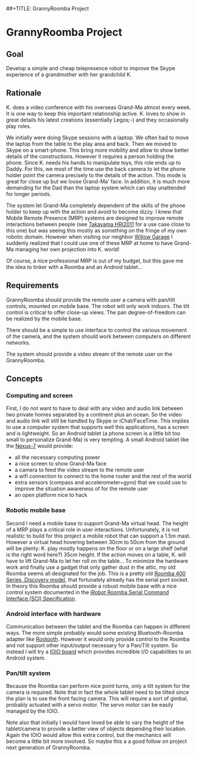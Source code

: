 ##+TITLE: GrannyRoomba Project
#+AUTHOR: Lorenzo Flueckiger
#+STARTUP: showall

* GrannyRoomba Project

** Goal
Develop a simple and cheap telepresence robot to improve the Skype
experience of a grandmother with her grandchild K.

** Rationale

K. does a video conference with his overseas Grand-Ma almost every
week. It is one way to keep this important relationship active. K. loves
to show in great details his latest creations (essentially Legos;-) and
they occasionally play roles.

We initially were doing Skype sessions with a laptop. We often had to move
the laptop from the table to the play area and back. Then we moved to
Skype on a smart-phone. This bring more mobility and allow to show better
details of the constructions. However it requires a person holding the
phone. Since K. needs his hands to manipulate toys, this role ends up to
Daddy. For this, we most of the time use the back camera to let the phone
holder point the camera precisely to the details of the action. This mode
is great for close up but we loose Grand-Ma' face. In addition, it is much
more demanding for the Dad than the laptop system which can stay
unattended for longer periods.

The system let Grand-Ma completely dependent of the skills of the phone
holder to keep up with the action and avoid to become dizzy. I knew that
Mobile Remote Presence (MRP) systems are designed to improve remote
interactions between people (see [[http://scholar.google.com/scholar?btnG=Search%2BScholar&as_q=%22Mobile%2BRemote%2BPresence%2BSystems%2Bfor%2BOlder%2BAdults%3A%2BAcceptance%2C%2BBenefits%2C%2Band%2BConcerns%22&as_sauthors=Beer&as_occt=any&as_epq=&as_oq=&as_eq=&as_publication=&as_ylo=&as_yhi=&as_sdtAAP=1&as_sdtp=1][Takayama HRI2011]] for a use case close to
this one) but was seeing this mostly as something on the fringe of my own
robotic domain. However when visiting our neighbor [[http://www.willowgarage.com/pages/research/human-robot-interaction][Willow Garage]] I
suddenly realized that I could use one of these MRP at home to have
Grand-Ma managing her own projection into K. world!

Of course, a nice professional MRP is out of my budget, but this gave me
the idea to tinker with a Roomba and an Android tablet...

** Requirements

GrannyRoomba should provide the remote user a camera with pan/tilt
controls, mounted on mobile base. The robot will only work indoors. The
tilt control is critical to offer close-up views. The pan
degree-of-freedom can be realized by the mobile base.

There should be a simple to use interface to control the various movement
of the camera, and the system should work between computers on different
networks.

The system should provide a video stream of the remote user on the
GrannyRoomba.

** Concepts

*** Computing and screen
First, I do not want to have to deal with any video and audio link between
two private homes separated by a continent plus an ocean. So the video and
audio link will still be handled by Skype or iChat/FaceTime. This implies
to use a computer system that supports well this applications, has a
screen and is lightweight. So an Android tablet (a phone screen is a little
bit too small to personalize Grand-Ma) is very tempting. A small Android
tablet like the [[http://www.google.com/nexus/7/][Nexus-7]] would provide:
 - all the necessary computing power
 - a nice screen to show Grand-Ma face
 - a camera to feed the video stream to the remote user
 - a wifi connection to connect to the home router and the rest of the world
 - extra sensors (compass and accelerometer+gyro) that we could use to
   improve the situation awareness of for the remote user
 - an open platform nice to hack

*** Robotic mobile base
Second I need a mobile base to support Grand-Ma virtual head. The height
of a MRP plays a critical role in user interactions. Unfortunately, it is
not realistic to build for this project a mobile robot that can support a 1.5m mast.
However a virtual head hovering between 30cm to 50cm from the
ground will be plenty: K. play mostly happens on the floor or on a large
shelf (what is the right word here?) 35cm height. If the action moves on a
table, K. will have to lift Grand-Ma to let her roll on the table... To
minimize the hardware work and finally use a gadget that only gather dust
in the attic, my old Roomba seems all designated for the job. This is a
pretty old [[http://www.irobot.com/us/Support/For_Home/Roomba_400_Resources/Anatomy.aspx][Roomba 400 Series, Discovery model]], that fortunately already
has the serial port socket. In theory this Roomba should provide a robust
mobile base with a nice control system documented in the [[http://www.irobot.com/images/consumer/hacker/Roomba_SCI_Spec_Manual.pdf][iRobot Roomba
Serial Command Interface (SCI) Specification]].

*** Android interface with hardware
Communication between the tablet and the Roomba can happen in different
ways. The more simple probably would some existing Bluetooth-Roomba
adapter like [[https://www.sparkfun.com/products/10980][Rootooth]]. However it would only provide control to the
Roomba and not support other input/output necessary for a Pan/Tilt
system. So instead I will try a [[https://www.sparkfun.com/products/10748][IOIO board]] which provides incredible I/O
capabilities to an Android system.

*** Pan/tilt system
Because the Roomba can perform nice point turns, only a tilt system for
the camera is required. Note that in fact the whole tablet need to be
tilted since the plan is to use the front facing camera. This will require a
sort of gimbal, probably actuated with a servo motor. The servo motor can
be easily managed by the IOIO.

Note also that initially I would have loved be able to vary the height of
the tablet/camera to provide a better view of objects depending their
location. Again the IOIO would allow this extra control, but the mechanics
will become a little bit more involved. So maybe this a a good follow on
project next generation of GrannyRoomba.

